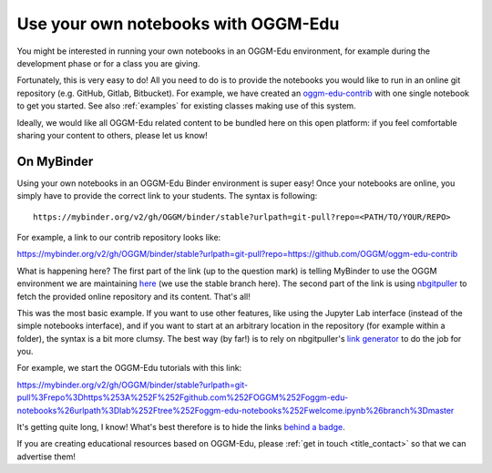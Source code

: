 .. _user_content:

Use your own notebooks with OGGM-Edu
====================================

You might be interested in running your own notebooks
in an OGGM-Edu environment, for example during the development phase or
for a class you are giving.

Fortunately, this is very easy to do! All you need to do is to provide the
notebooks you would like to run in an online git repository
(e.g. GitHub, Gitlab, Bitbucket). For example, we have created an
`oggm-edu-contrib <https://github.com/OGGM/oggm-edu-contrib>`_ with one single
notebook to get you started. See also :ref:`examples` for existing classes
making use of this system.

Ideally, we would like all OGGM-Edu related content to be bundled here on this
open platform: if you feel comfortable sharing your content to others,
please let us know!

On MyBinder
-----------

Using your own notebooks in an OGGM-Edu Binder environment is super easy!
Once your notebooks are online, you simply have to provide the correct
link to your students. The syntax is following::

    https://mybinder.org/v2/gh/OGGM/binder/stable?urlpath=git-pull?repo=<PATH/TO/YOUR/REPO>

For example, a link to our contrib repository looks like:

`<https://mybinder.org/v2/gh/OGGM/binder/stable?urlpath=git-pull?repo=https://github.com/OGGM/oggm-edu-contrib>`_

What is happening here? The first part of the link (up to the question mark)
is telling MyBinder to use the OGGM environment we are maintaining
`here <https://github.com/OGGM/binder>`_ (we use the stable branch here).
The second part of the link
is using `nbgitpuller <https://jupyterhub.github.io/nbgitpuller/>`_ to fetch
the provided online repository and its content. That's all!

This was the most basic example. If you want to use other features, like using
the Jupyter Lab interface (instead of the simple notebooks interface), and if
you want to start at an arbitrary location in the repository (for example
within a folder), the syntax is a bit more clumsy. The best way (by far!)
is to rely on nbgitpuller's `link generator <https://jupyterhub.github.io/nbgitpuller/link.html>`_
to do the job for you.

For example, we start the OGGM-Edu tutorials with this link:

`<https://mybinder.org/v2/gh/OGGM/binder/stable?urlpath=git-pull%3Frepo%3Dhttps%253A%252F%252Fgithub.com%252FOGGM%252Foggm-edu-notebooks%26urlpath%3Dlab%252Ftree%252Foggm-edu-notebooks%252Fwelcome.ipynb%26branch%3Dmaster>`_

It's getting quite long, I know! What's best therefore is to hide the links
`behind a badge <https://mybinder.readthedocs.io/en/latest/howto/badges.html>`_.

If you are creating educational resources based on OGGM-Edu,
please :ref:`get in touch <title_contact>` so that we can advertise them!
